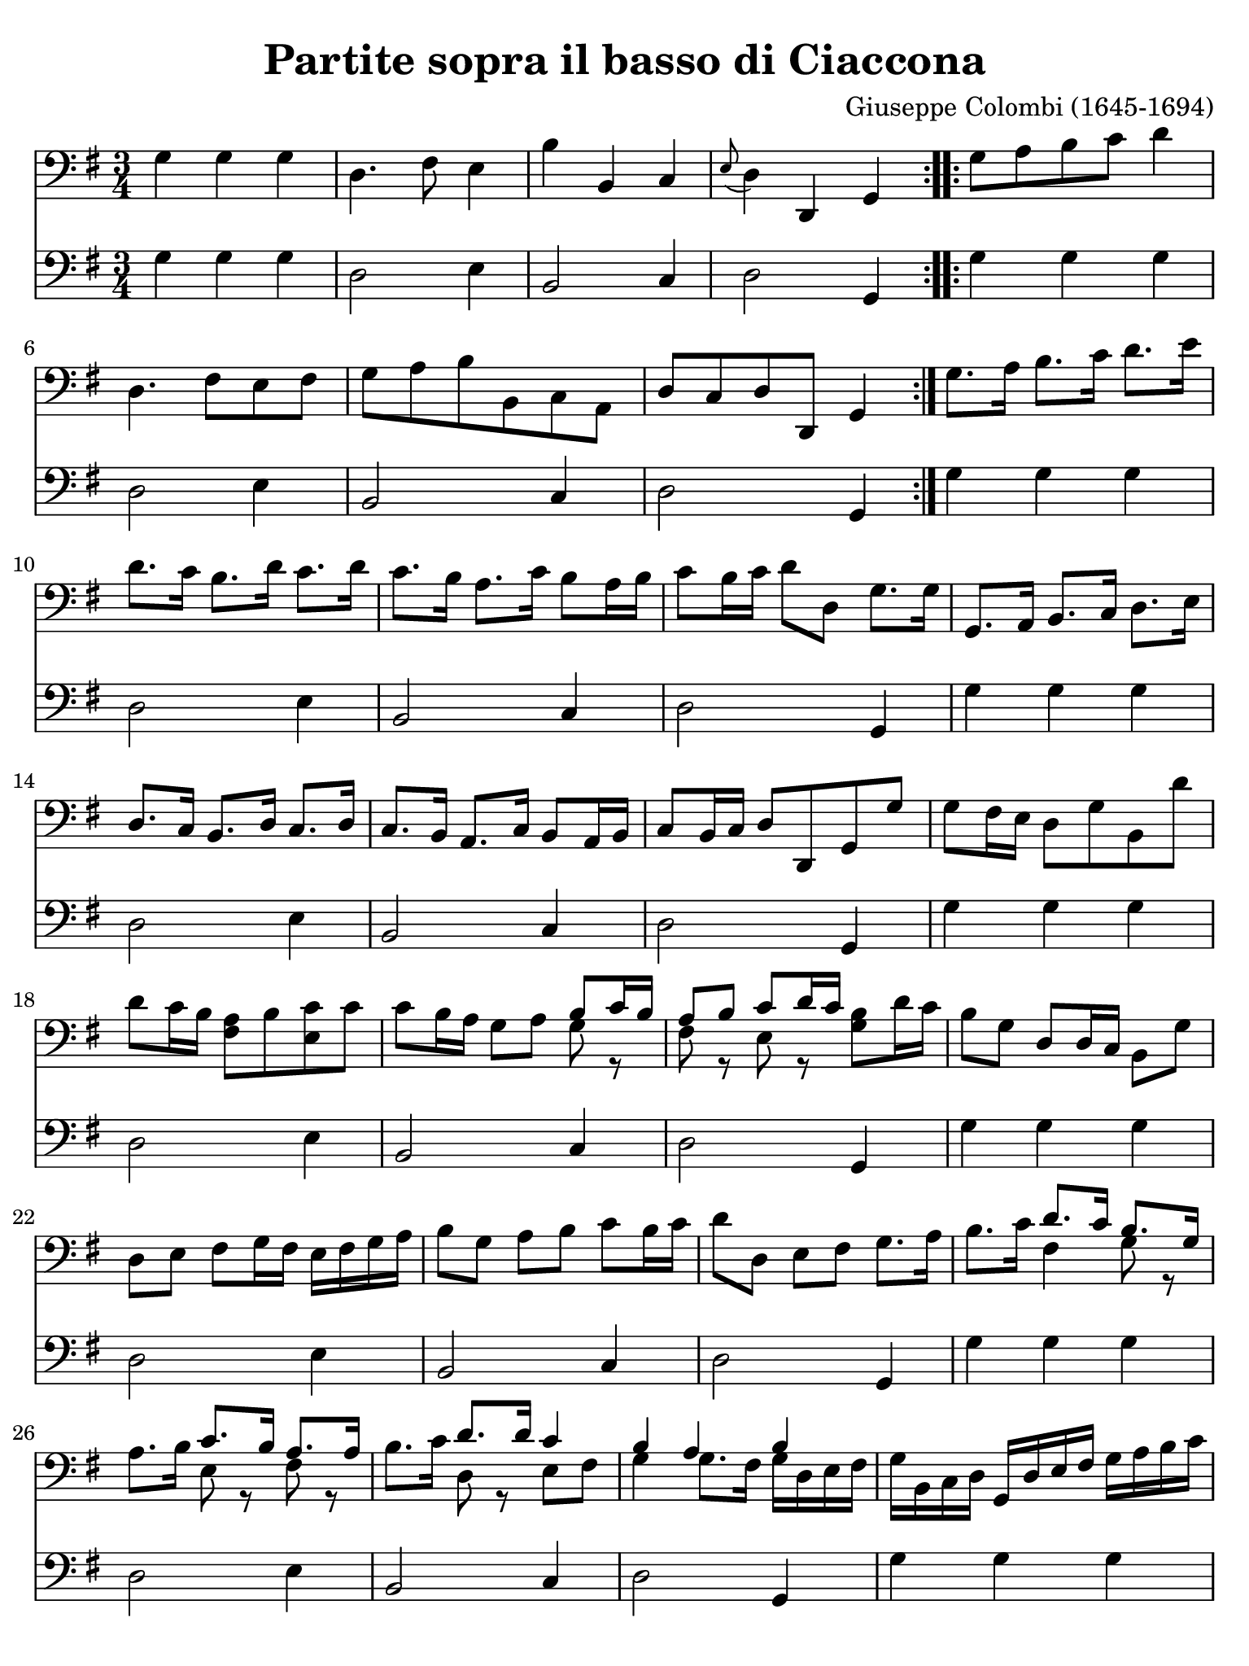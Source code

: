 #(set-global-staff-size 21)

\version "2.18.2"

\header {
  title    = "Partite sopra il basso di Ciaccona"
  composer = "Giuseppe Colombi (1645-1694)"
  tagline  = ""
}

\language "italiano"

% iPad Pro 12.9

\paper {
  paper-width  = 195\mm
  paper-height = 260\mm
  indent = #0
  page-count = #3
  line-width = #184
%  ragged-last = ##t
  ragged-last-bottom = ##t
  ragged-bottom = ##f
}

\score {
  <<
    \new Staff {
      \override Hairpin.to-barline = ##f
      \time 3/4
      \key sol \major
      \clef "bass"

      \repeat volta 2 {
      | sol4 sol4 sol4
      | re4. fad8 mi4
      | si4 si,4 do4
      | \appoggiatura mi8 re4 re,4 sol,4
      }

      \repeat volta 2 {
      | sol8 la8 si8 do'8 re'4
      | re4. fad8 mi8 fad8
      | sol8 la8 si8 si,8 do8 la,8
      | re8 do8 re8 re,8 sol,4
      }

      | sol8. la16 si8. do'16 re'8. mi'16
      | re'8. do'16 si8. re'16 do'8. re'16
      | do'8. si16 la8. do'16 si8 la16 si16
      | do'8 si16 do'16 re'8 re8 sol8. sol16
      | sol,8. la,16 si,8. do16 re8. mi16
      | re8. do16 si,8. re16 do8. re16
      | do8. si,16 la,8. do16 si,8 la,16 si,16
      | do8 si,16 do16 re8 re,8 sol,8 sol8
      | sol8 fad16 mi16 re8 sol8 si,8 re'8
      | re'8 do'16 si16 <<la8 fad8>> si8 <<do'8 mi8>> do'8
      | do'8 si16 la16 sol8 la8
        <<{si8 do'16 si16}\\{sol8 r8}>>
      | <<{la8 si8 do'8 re'16 do'16}\\{fad8 r8 mi8 r8}>>
        <<si8 sol8>> re'16 do'16
      | si8 sol8 re8 re16 do16 si,8 sol8
      | re8 mi8 fad8 sol16 fad16 mi16 fad16 sol16 la16
      | si8 sol8 la8 si8 do'8 si16 do'16
      | re'8 re8 mi8 fad8 sol8. la16
      | si8. do'16 <<{re'8. do'16}\\{fad4}>>
        <<{si8. sol16}\\{sol8 r8}>>
      | la8. si16 <<{do'8. si16}\\{mi8 r8}>>
        <<{la8. la16}\\{fad8 r8}>>
      | si8. do'16 <<{re'8. re'16}\\{re8 r8}>>
        <<{do'4}\\{mi8 fad8}>>
      | <<{si4 la4 si4}\\{sol4 sol8. fad16 sol16 re16 mi16 fad16}>>
      | sol16 si,16 do16 re16 sol,16 re16 mi16 fad16
        sol16 la16 si16 do'16
      | re'8 re'8 la8 si8 do'8 si16 la16
      | sol16 fad16 sol16 la16 si8 sol8
        <<{do'8 si16 do'16}\\{mi8 r8}>>
      | <<{re'8 do'8 re'8. do'16 si4}\\{re8 mi8 fad8 re8 sol4}>>
      | <<{si8 si8 si8 si8 la8 la8}\\{sol8 sol8 sol8 sol8 sol8 sol8}>>
      | <<{la8 la8 la8 la8 la8 la8}\\{fad8 fad8 fad8 fad8 mi8 mi8}>>
      | <<{re8 re8 re8 re8 mi8 mi8}\\{do8 do8 si,8 si,8 si,8 si,8}>>
      | <<{re8[ re8 re8 re8]}\\{do8[ do8 do8 do8]}>>
        sol,16 sol16 re16 si,16
      | sol,16 si,16 re16 si,16 sol16 re16 sol16 la16 si16 sol16 si16 do'16
      | re'16 la16 fad16 la16 re16 si16 do'16 re'16 mi16 fad16 sol16 la16
      | si16 si,16 re16 si,16 sol,16 sol16 la16 si16 do'16 re'16 do'16 si16
      | la16 si16 do'16 la16 re'16 re16 mi16 fad16 sol16 re16 si,16 re16
      | sol,16 sol16 si16 sol16 re'16 si16 re'16 si16 sol16 si16 sol16 si16
      | re16 re'16 la16 fad16 re16 la16 fad16 re16 mi16 sol16 si16 do'16
      | si16 do'16 si16 la16 sol16 fad16 mi16 re16 do16 re16 mi16 do16
      | re16 re'16 do'16 re'16 re16 do16 re16 re,16 sol,8. sol16
      | sol8. la16 si8. do'16 re'8. re'16
      | re'8. mi'16 fad'8 mi'16 re'16 sol'8. re16
      | mi8. fad16 sol8. la16
        <<{si8 do'16 si16}\\{sol8 r8}>>
      | <<{la8 re'8 la8 la8 si4}\\{fad8 r8 fad8 r8 sol4}>>
      | <<{si4 do'4 re'4}\\{sol4 mi4 re4}>>
      | <<{la4 si4 do'4}\\{fad4 re4 mi4}>>
      | <<{do'4 do'4 si4}\\{mi4 fad4 sol4}>>
      | <<{la2-+}\\{sol4. fad8}>> sol8 sol8
      | <<{si8 si8 do'8 do'8 re'8 re'8}\\{sol8 sol8 mi8 mi8 re8 re8}>>
      | <<{la8 la8 si8 si8 do'8 do'8}\\{fad8 fad8 re8 re8 mi8 mi8}>>
      | <<{do'8 do'8 do'8 do'8 si8 si8}\\{mi8 mi8 fad8 fad8 sol8 sol8}>>
      | <<{la8[ la8 la8 la8]}\\{sol8[ sol8 fad8 fad8]}>>
        <<si8 sol8>> re16 do16
      | si,8 do16 re16 sol,8 mi16 fad16 sol8 si16 do'16
      | re'8 do'16 re'16 re8 mi16 fad16 mi8 re16 do16
      | si,8 si16 do'16 re'8 la,16 si,16 do8 mi16 fad16
      | sol8 si,16 do16 re8 re,8 sol,4
      | re'4 mi'4 fad'4
      | <<{fad'2 mi'4}\\{la4 si4 do'4}>>
      | <<{mi'4 fad'4 sol'4}\\{\skip2 si4}>>
        <<{sol'4. fad'8 <<sol'4 re4 sol,4>>}\\{la2}>>
      | sol,4 sol,4 sol,4
      | re,4. fad,8 mi,4
      | si4 si,4 do4
      | re4 re,4 sol,4

      \bar "|."
    }

    \new Staff {
      \override Hairpin.to-barline = ##f
      \time 3/4
      \key sol \major
      \clef "bass"

      \repeat volta 2 {
      | sol4 sol4 sol4
      | re2 mi4
      | si,2 do4
      | re2 sol,4
      }

      \repeat volta 2 {
      | sol4 sol4 sol4
      | re2 mi4
      | si,2 do4
      | re2 sol,4
      }

      | sol4 sol4 sol4
      | re2 mi4
      | si,2 do4
      | re2 sol,4
      | sol4 sol4 sol4
      | re2 mi4
      | si,2 do4
      | re2 sol,4
      | sol4 sol4 sol4
      | re2 mi4
      | si,2 do4
      | re2 sol,4
      | sol4 sol4 sol4
      | re2 mi4
      | si,2 do4
      | re2 sol,4
      | sol4 sol4 sol4
      | re2 mi4
      | si,2 do4
      | re2 sol,4
      | sol4 sol4 sol4
      | re2 mi4
      | si,2 do4
      | re2 sol,4
      | sol4 sol4 sol4
      | re2 mi4
      | si,2 do4
      | re2 sol,4
      | sol4 sol4 sol4
      | re2 mi4
      | si,2 do4
      | re2 sol,4
      | sol4 sol4 sol4
      | re2 mi4
      | si,2 do4
      | re2 sol,4
      | sol4 sol4 sol4
      | re2 mi4
      | si,2 do4
      | re2 sol,4
      | sol4 sol4 sol4
      | re2 mi4
      | si,2 do4
      | re2 sol,4
      | sol4 sol4 sol4
      | re2 mi4
      | si,2 do4
      | re2 sol,4
      | sol4 sol4 sol4
      | re2 mi4
      | si,2 do4
      | re2 sol,4
      | sol4 sol4 sol4
      | re2 mi4
      | si,2 do4
      | re2 sol,4
      | sol4 sol4 sol4
      | re2 mi4
      | si,2 do4
      | re2 sol,4

      \bar "|."
    }
  >>
}
